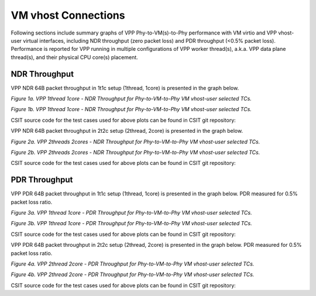 VM vhost Connections
====================

Following sections include summary graphs of VPP Phy-to-VM(s)-to-Phy
performance with VM virtio and VPP vhost-user virtual interfaces,
including NDR throughput (zero packet loss) and PDR throughput (<0.5%
packet loss). Performance is reported for VPP running in multiple
configurations of VPP worker thread(s), a.k.a. VPP data plane thread(s),
and their physical CPU core(s) placement.

NDR Throughput
~~~~~~~~~~~~~~

VPP NDR 64B packet throughput in 1t1c setup (1thread, 1core) is presented
in the graph below.

.. raw:: html

    <iframe width="700" height="1000" frameborder="0" scrolling="no" src="../../_static/vpp/64B-1t1c-vhost-sel1-ndrdisc.html"></iframe>

.. raw:: latex

    \begin{figure}[H]
        \centering
            \graphicspath{{../_build/_static/vpp/}}
            \includegraphics[clip, trim=0cm 8cm 5cm 0cm, width=0.70\textwidth]{64B-1t1c-vhost-sel1-ndrdisc}
            \label{fig:64B-1t1c-vhost-sel1-ndrdisc}
    \end{figure}

*Figure 1a. VPP 1thread 1core - NDR Throughput for Phy-to-VM-to-Phy VM vhost-user
selected TCs.*

.. raw:: html

    <iframe width="700" height="1000" frameborder="0" scrolling="no" src="../../_static/vpp/64B-1t1c-vhost-sel2-ndrdisc.html"></iframe>

.. raw:: latex

    \begin{figure}[H]
        \centering
            \graphicspath{{../_build/_static/vpp/}}
            \includegraphics[clip, trim=0cm 8cm 5cm 0cm, width=0.70\textwidth]{64B-1t1c-vhost-sel2-ndrdisc}
            \label{fig:64B-1t1c-vhost-sel2-ndrdisc}
    \end{figure}

*Figure 1b. VPP 1thread 1core - NDR Throughput for Phy-to-VM-to-Phy VM
vhost-user selected TCs.*

CSIT source code for the test cases used for above plots can be found in CSIT
git repository:

.. only:: html

   .. program-output:: cd ../../ && set -x && cd tests/vpp/perf/vm_vhost && grep -E "64B-1t1c-.*vhost.*-ndrdisc" *
      :shell:

.. only:: latex

   .. code-block:: bash

      $ cd tests/vpp/perf/vm_vhost
      $ grep -E "64B-1t1c-.*vhost.*-ndrdisc" *

VPP NDR 64B packet throughput in 2t2c setup (2thread, 2core) is presented
in the graph below.

.. raw:: html

    <iframe width="700" height="1000" frameborder="0" scrolling="no" src="../../_static/vpp/64B-2t2c-vhost-sel1-ndrdisc.html"></iframe>

.. raw:: latex

    \begin{figure}[H]
        \centering
            \graphicspath{{../_build/_static/vpp/}}
            \includegraphics[clip, trim=0cm 8cm 5cm 0cm, width=0.70\textwidth]{64B-2t2c-vhost-sel1-ndrdisc}
            \label{fig:64B-2t2c-vhost-sel1-ndrdisc}
    \end{figure}

*Figure 2a. VPP 2threads 2cores - NDR Throughput for Phy-to-VM-to-Phy VM
vhost-user selected TCs.*

.. raw:: html

    <iframe width="700" height="1000" frameborder="0" scrolling="no" src="../../_static/vpp/64B-2t2c-vhost-sel2-ndrdisc.html"></iframe>

.. raw:: latex

    \begin{figure}[H]
        \centering
            \graphicspath{{../_build/_static/vpp/}}
            \includegraphics[clip, trim=0cm 8cm 5cm 0cm, width=0.70\textwidth]{64B-2t2c-vhost-sel2-ndrdisc}
            \label{fig:64B-2t2c-vhost-sel2-ndrdisc}
    \end{figure}

*Figure 2b. VPP 2threads 2cores - NDR Throughput for Phy-to-VM-to-Phy VM
vhost-user selected TCs.*

CSIT source code for the test cases used for above plots can be found in CSIT
git repository:

.. only:: html

   .. program-output:: cd ../../ && set -x && cd tests/vpp/perf/vm_vhost && grep -E "64B-2t2c-.*vhost.*-ndrdisc" *
      :shell:

.. only:: latex

   .. code-block:: bash

      $ cd tests/vpp/perf/vm_vhost
      $ grep -E "64B-2t2c-.*vhost.*-ndrdisc" *

PDR Throughput
~~~~~~~~~~~~~~

VPP PDR 64B packet throughput in 1t1c setup (1thread, 1core) is presented
in the graph below. PDR measured for 0.5% packet loss ratio.

.. raw:: html

    <iframe width="700" height="1000" frameborder="0" scrolling="no" src="../../_static/vpp/64B-1t1c-vhost-sel1-pdrdisc.html"></iframe>

.. raw:: latex

    \begin{figure}[H]
        \centering
            \graphicspath{{../_build/_static/vpp/}}
            \includegraphics[clip, trim=0cm 8cm 5cm 0cm, width=0.70\textwidth]{64B-1t1c-vhost-sel1-pdrdisc}
            \label{fig:64B-1t1c-vhost-sel1-pdrdisc}
    \end{figure}

*Figure 3a. VPP 1thread 1core - PDR Throughput for Phy-to-VM-to-Phy VM
vhost-user selected TCs.*

.. raw:: html

    <iframe width="700" height="1000" frameborder="0" scrolling="no" src="../../_static/vpp/64B-1t1c-vhost-sel2-pdrdisc.html"></iframe>

.. raw:: latex

    \begin{figure}[H]
        \centering
            \graphicspath{{../_build/_static/vpp/}}
            \includegraphics[clip, trim=0cm 8cm 5cm 0cm, width=0.70\textwidth]{64B-1t1c-vhost-sel2-pdrdisc}
            \label{fig:64B-1t1c-vhost-sel2-pdrdisc}
    \end{figure}

*Figure 3b. VPP 1thread 1core - PDR Throughput for Phy-to-VM-to-Phy VM
vhost-user selected TCs.*

CSIT source code for the test cases used for above plots can be found in CSIT
git repository:

.. only:: html

   .. program-output:: cd ../../ && set -x && cd tests/vpp/perf/vm_vhost && grep -E "64B-1t1c-.*vhost.*-pdrdisc" *
      :shell:

.. only:: latex

   .. code-block:: bash

      $ cd tests/vpp/perf/vm_vhost
      $ grep -E "64B-1t1c-.*vhost.*-pdrdisc" *

VPP PDR 64B packet throughput in 2t2c setup (2thread, 2core) is presented
in the graph below. PDR measured for 0.5% packet loss ratio.

.. raw:: html

    <iframe width="700" height="1000" frameborder="0" scrolling="no" src="../../_static/vpp/64B-2t2c-vhost-sel1-pdrdisc.html"></iframe>

.. raw:: latex

    \begin{figure}[H]
        \centering
            \graphicspath{{../_build/_static/vpp/}}
            \includegraphics[clip, trim=0cm 8cm 5cm 0cm, width=0.70\textwidth]{64B-2t2c-vhost-sel1-pdrdisc}
            \label{fig:64B-2t2c-vhost-sel1-pdrdisc}
    \end{figure}

*Figure 4a. VPP 2thread 2core - PDR Throughput for Phy-to-VM-to-Phy VM
vhost-user selected TCs.*

.. raw:: html

    <iframe width="700" height="1000" frameborder="0" scrolling="no" src="../../_static/vpp/64B-2t2c-vhost-sel2-pdrdisc.html"></iframe>

.. raw:: latex

    \begin{figure}[H]
        \centering
            \graphicspath{{../_build/_static/vpp/}}
            \includegraphics[clip, trim=0cm 8cm 5cm 0cm, width=0.70\textwidth]{64B-2t2c-vhost-sel2-pdrdisc}
            \label{fig:64B-2t2c-vhost-sel2-pdrdisc}
    \end{figure}

*Figure 4b. VPP 2thread 2core - PDR Throughput for Phy-to-VM-to-Phy VM
vhost-user selected TCs.*

CSIT source code for the test cases used for above plots can be found in CSIT
git repository:

.. only:: html

   .. program-output:: cd ../../ && set -x && cd tests/vpp/perf/vm_vhost && grep -E "64B-2t2c-.*vhost.*-pdrdisc" *
      :shell:

.. only:: latex

   .. code-block:: bash

      $ cd tests/vpp/perf/vm_vhost
      $ grep -E "64B-2t2c-.*vhost.*-pdrdisc" *
